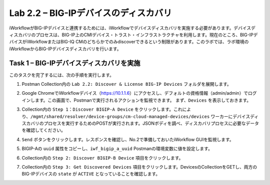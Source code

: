 .. |labmodule| replace:: 2
.. |labnum| replace:: 2
.. |labdot| replace:: |labmodule|\ .\ |labnum|
.. |labund| replace:: |labmodule|\ _\ |labnum|
.. |labname| replace:: Lab\ |labdot|
.. |labnameund| replace:: Lab\ |labund|

Lab |labmodule|\.\ |labnum| – BIG-IPデバイスのディスカバリ
-----------------------------------------------------

iWorkflowがBIG-IPデバイスと連携するためには、iWorkflowでデバイスディスカバリを実施する必要があります。デバイスディスカバリのプロセスは、BIG-IP上のCMIデバイス・トラスト・インフラストラクチャを利用します。現在のところ、BIG-IPデバイスがiWorkflowまたはBIG-IQ CMのどちらかでのみdiscoverできるという制限があります。このラボでは、ラボ環境のiWorkflowからBIG-IPデバイスディスカバリを行います。

Task 1 – BIG-IPデバイスディスカバリを実施
~~~~~~~~~~~~~~~~~~~~~~~~~~~~~~~~

このタスクを完了するには、次の手順を実行します。

#. Postman Collection内の ``Lab 2.2: Discover & License BIG-IP Devices`` フォルダを展開します。

#. Google ChromeでiWorkflowデバイス（https://10.1.1.6）にアクセスし、デフォルトの資格情報（admin/admin）でログインします。この画面で、Postmanで実行されるアクションを監視できます。 まず、``Devices`` を表示しておきます。

#. Collection内の ``Step 1：Discover BIGIP-A Device`` をクリックします。これにより、``/mgmt/shared/resolver/device-groups/cm-cloud-managed-devices/devices`` ワーカーにデバイスディスカバリのプロセスを実行するためのPOSTが実行されます。JSONボディを調べ、ディスカバリプロセスに必要なデータを確認してください。

   |image51|

#. ``Send`` ボタンをクリックします。レスポンスを確認し、No.2で準備しておいたiWorkflow GUIを監視します。

   |image52|

#. BIGIP-Aの ``uuid`` 属性をコピーし、``iwf_bigip_a_uuid`` Postmanの環境変数に値を設定します。

   |image53|
   |image54|

#. Collection内の ``Step 2: Discover BIGIP-B Device`` 項目をクリックします。

#. Collection内の ``Step 3: Get Discovered Devices`` 項目をクリックします。DevicesのCollectionをGETし、両方のBIG-IPデバイスの ``state`` が ``ACTIVE`` となっていることを確認します。

   |image55|

.. |image51| image:: /_static/image051.png
   :scale: 40%
.. |image52| image:: /_static/image052.png
   :width: 5.21233in
   :height: 2.73647in
.. |image53| image:: /_static/image053.png
   :scale: 40%
.. |image54| image:: /_static/image054.png
   :scale: 40%
.. |image55| image:: /_static/image055.png
   :scale: 40%
